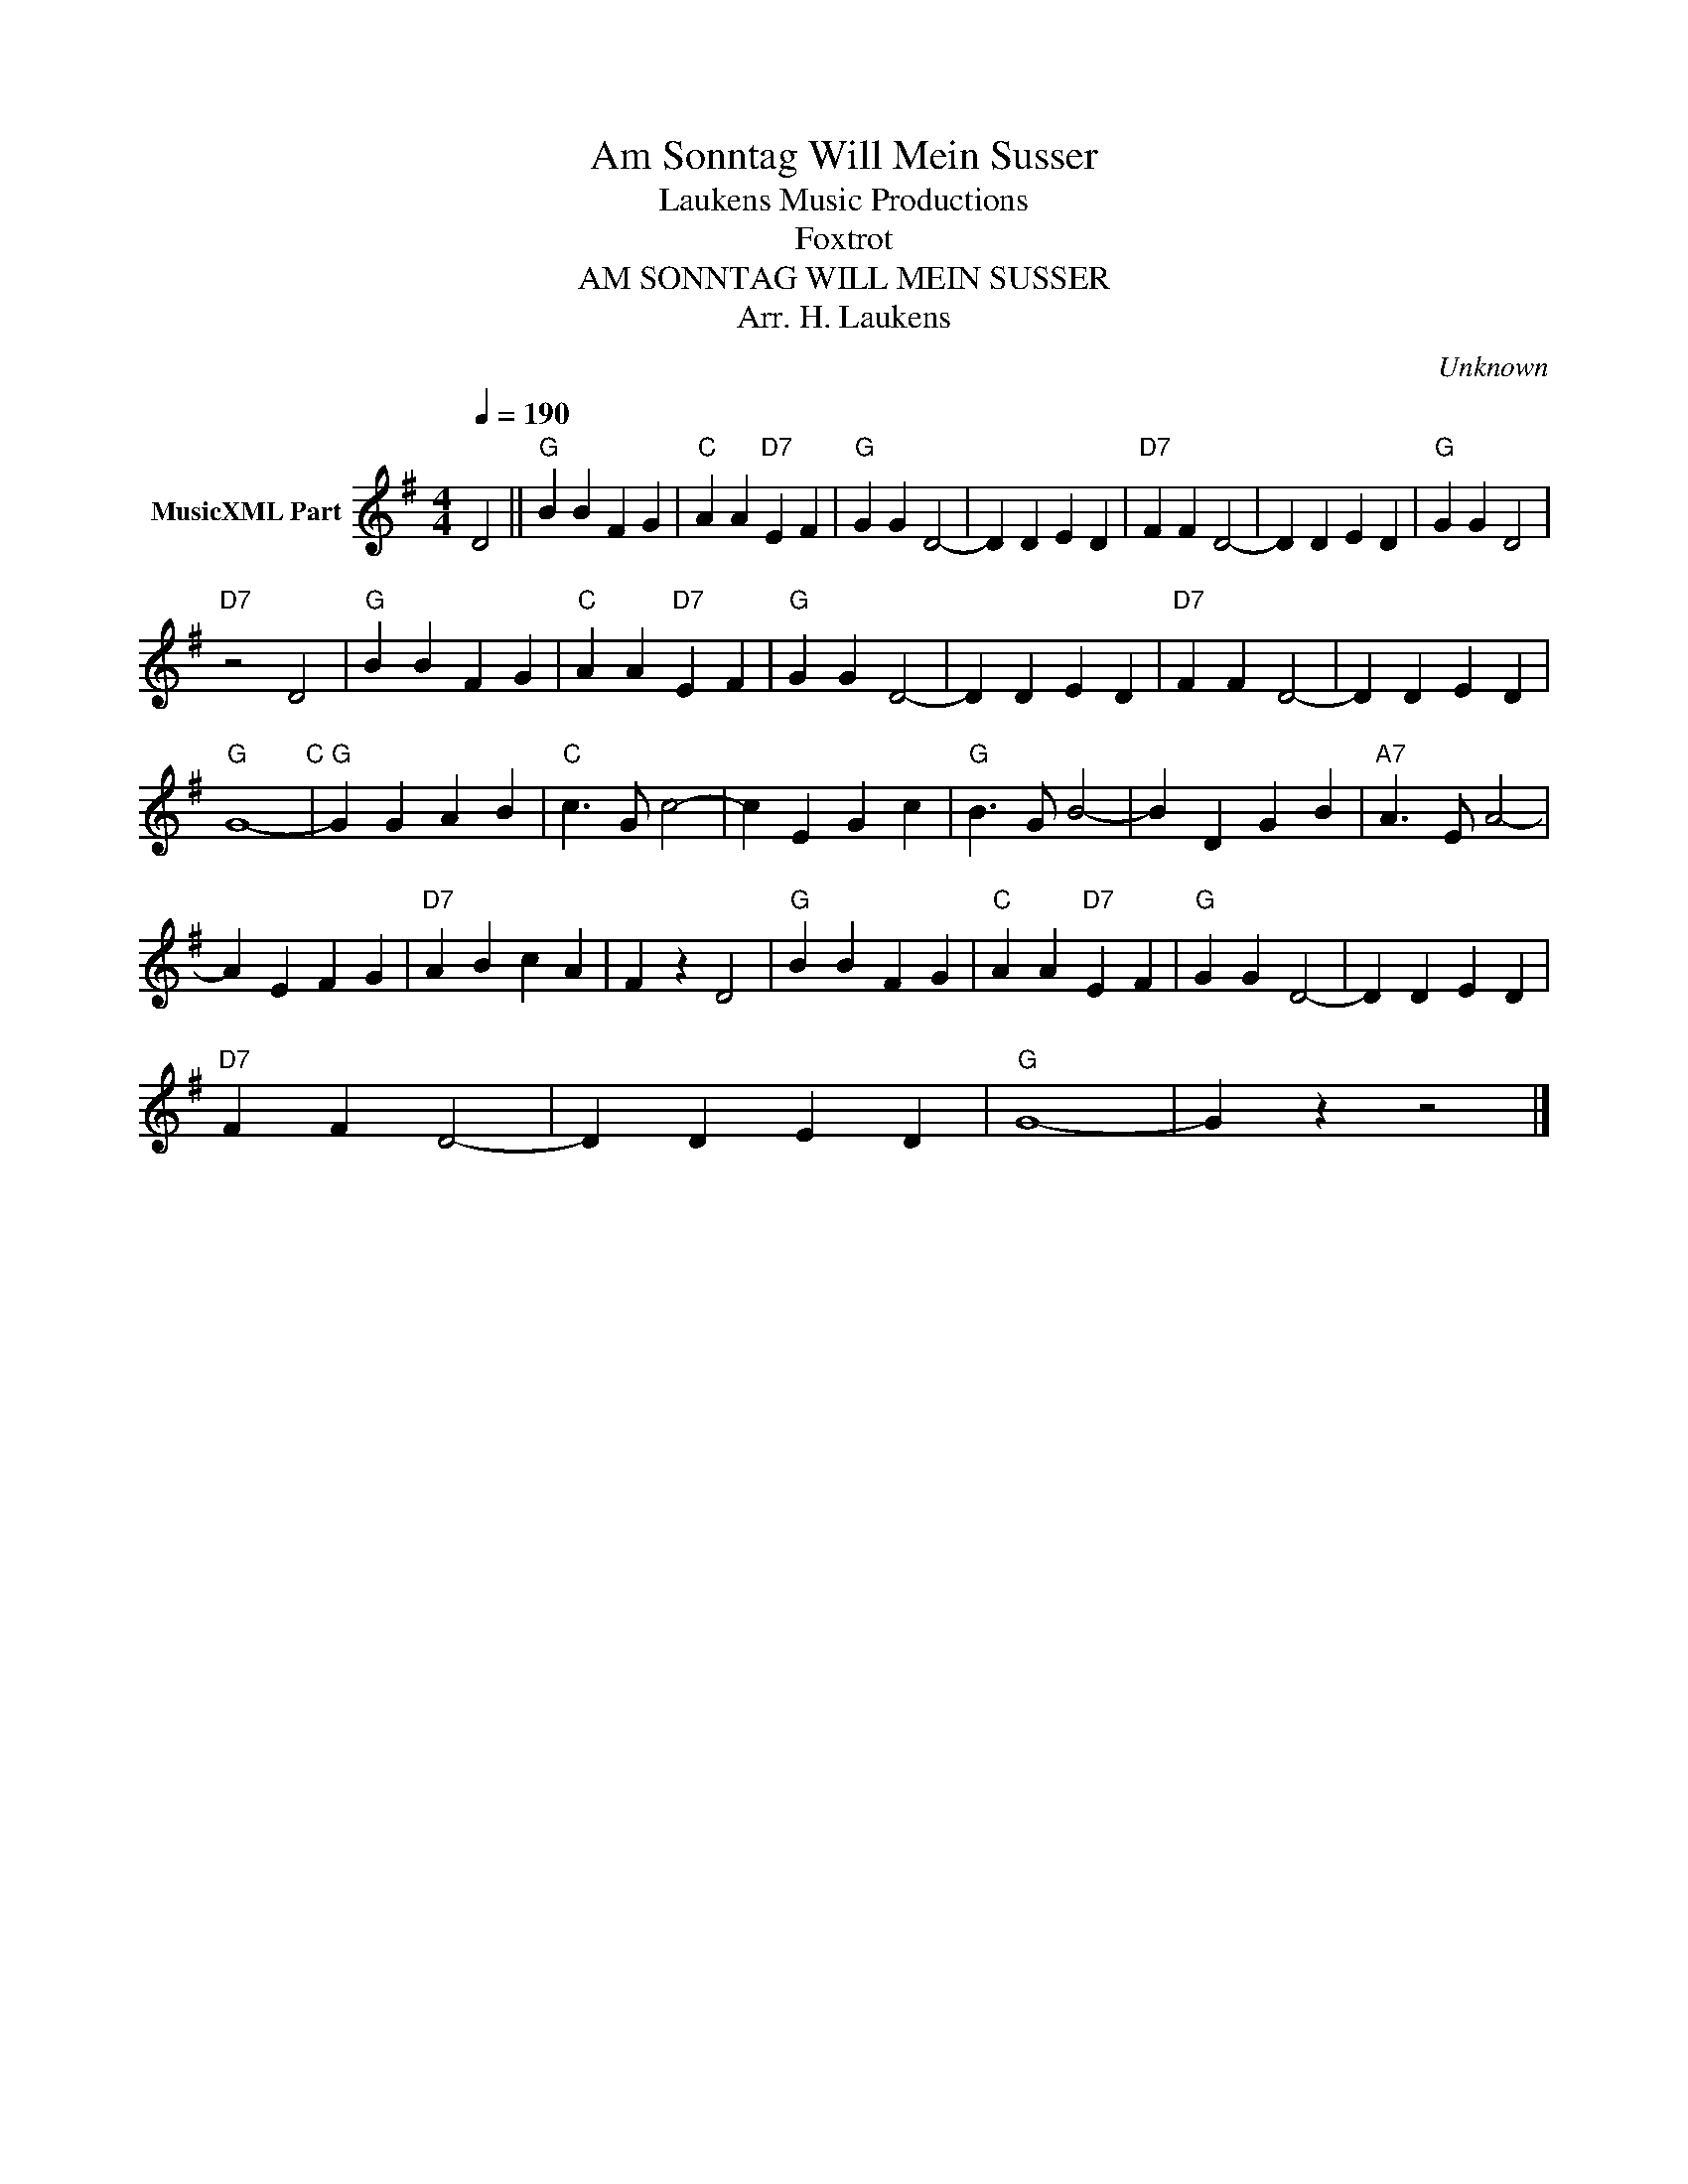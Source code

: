 X:1
T:Am Sonntag Will Mein Susser
T: Laukens Music Productions  
T:Foxtrot
T:AM SONNTAG WILL MEIN SUSSER
T:Arr. H. Laukens
C:Unknown
Z:All Rights Reserved
L:1/4
Q:1/4=190
M:4/4
K:G
V:1 treble nm="MusicXML Part"
%%MIDI channel 2
%%MIDI program 16
%%MIDI control 7 102
%%MIDI control 10 64
V:1
 D2 ||"G" B B F G |"C" A A"D7" E F |"G" G G D2- | D D E D |"D7" F F D2- | D D E D |"G" G G D2 | %8
"D7" z2 D2 |"G" B B F G |"C" A A"D7" E F |"G" G G D2- | D D E D |"D7" F F D2- | D D E D | %15
"G" G4-"C" |"G" G G A B |"C" c3/2 G/ c2- | c E G c |"G" B3/2 G/ B2- | B D G B |"A7" A3/2 E/ A2- | %22
 A E F G |"D7" A B c A | F z D2 |"G" B B F G |"C" A A"D7" E F |"G" G G D2- | D D E D | %29
"D7" F F D2- | D D E D |"G" G4- | G z z2 |] %33

